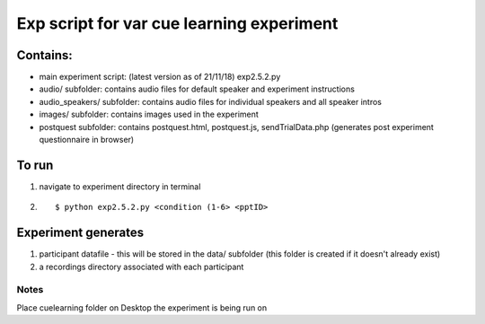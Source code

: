 ===========================================
Exp script for var cue learning experiment
===========================================

Contains:
#########

* main experiment script: (latest version as of 21/11/18) exp2.5.2.py
* audio/ subfolder: contains audio files for default speaker and experiment instructions
* audio_speakers/ subfolder: contains audio files for individual speakers and all speaker intros
* images/ subfolder: contains images used in the experiment
* postquest subfolder: contains postquest.html, postquest.js, sendTrialData.php (generates post experiment questionnaire in browser)

To run 
######
1) navigate to experiment directory in terminal

2) ::

    $ python exp2.5.2.py <condition (1-6> <pptID>


Experiment generates
#####################
1) participant datafile - this will be stored in the data/ subfolder (this folder is created if it doesn't already exist)

2) a recordings directory associated with each participant

Notes
-----
Place cuelearning folder on Desktop the experiment is being run on

